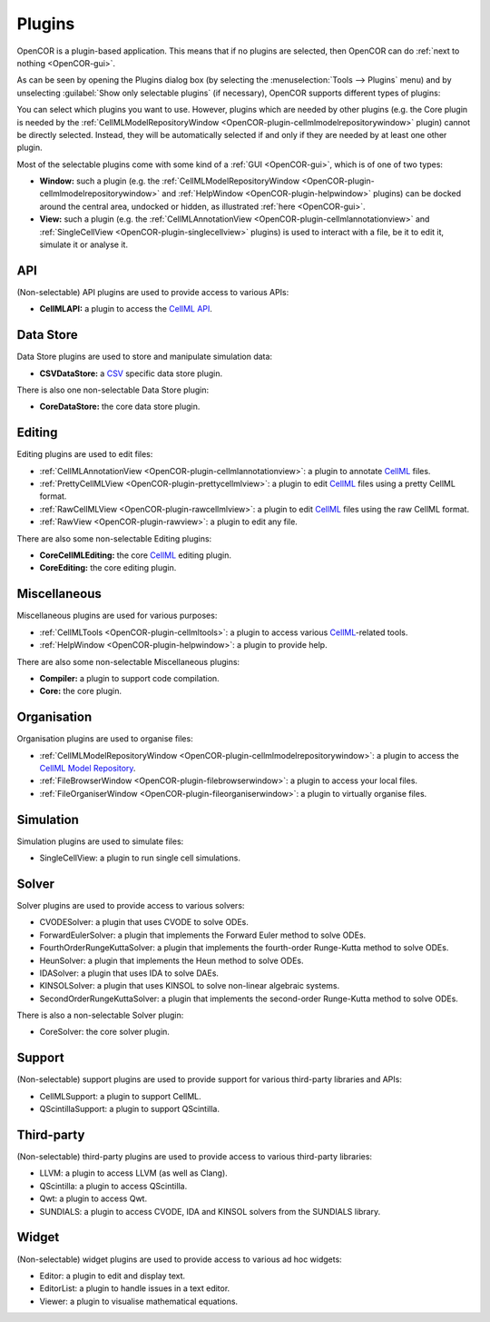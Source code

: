 .. _OpenCOR-pluginapproach:

=======
Plugins
=======

OpenCOR is a plugin-based application. This means that if no plugins are selected, then OpenCOR can do :ref:`next to nothing <OpenCOR-gui>`.

As can be seen by opening the Plugins dialog box (by selecting the :menuselection:`Tools --> Plugins` menu) and by unselecting :guilabel:`Show only selectable plugins` (if necessary), OpenCOR supports different types of plugins:

.. image:: ../resources/images/plugins/screenshot01.png
    :align: center
    :width: 60%
    :alt: Plugins window

You can select which plugins you want to use. However, plugins which are needed by other plugins (e.g. the Core plugin is needed by the :ref:`CellMLModelRepositoryWindow <OpenCOR-plugin-cellmlmodelrepositorywindow>` plugin) cannot be directly selected. Instead, they will be automatically selected if and only if they are needed by at least one other plugin.

Most of the selectable plugins come with some kind of a :ref:`GUI <OpenCOR-gui>`, which is of one of two types:

* **Window:** such a plugin (e.g. the :ref:`CellMLModelRepositoryWindow <OpenCOR-plugin-cellmlmodelrepositorywindow>` and :ref:`HelpWindow <OpenCOR-plugin-helpwindow>` plugins) can be docked around the central area, undocked or hidden, as illustrated :ref:`here <OpenCOR-gui>`.
* **View:** such a plugin (e.g. the :ref:`CellMLAnnotationView <OpenCOR-plugin-cellmlannotationview>` and :ref:`SingleCellView <OpenCOR-plugin-singlecellview>` plugins) is used to interact with a file, be it to edit it, simulate it or analyse it.

API
===

(Non-selectable) API plugins are used to provide access to various APIs:

* **CellMLAPI:** a plugin to access the `CellML API <http://cellml-api.sourceforge.net/>`_.

Data Store
==========

Data Store plugins are used to store and manipulate simulation data:

* **CSVDataStore:** a `CSV <http://en.wikipedia.org/wiki/Comma-separated_values>`_ specific data store plugin.

There is also one non-selectable Data Store plugin:

* **CoreDataStore:** the core data store plugin.

Editing
=======

Editing plugins are used to edit files:

* :ref:`CellMLAnnotationView <OpenCOR-plugin-cellmlannotationview>`: a plugin to annotate `CellML <http://cellml.org>`_ files.
* :ref:`PrettyCellMLView <OpenCOR-plugin-prettycellmlview>`: a plugin to edit `CellML <http://cellml.org>`_ files using a pretty CellML format.
* :ref:`RawCellMLView <OpenCOR-plugin-rawcellmlview>`: a plugin to edit `CellML <http://cellml.org>`_ files using the raw CellML format.
* :ref:`RawView <OpenCOR-plugin-rawview>`: a plugin to edit any file.

There are also some non-selectable Editing plugins:

* **CoreCellMLEditing:** the core `CellML <http://cellml.org>`_ editing plugin.
* **CoreEditing:** the core editing plugin.

Miscellaneous
=============

Miscellaneous plugins are used for various purposes:

* :ref:`CellMLTools <OpenCOR-plugin-cellmltools>`: a plugin to access various `CellML <http://cellml.org>`_\ -related tools.
* :ref:`HelpWindow <OpenCOR-plugin-helpwindow>`: a plugin to provide help.

There are also some non-selectable Miscellaneous plugins:

* **Compiler:** a plugin to support code compilation.
* **Core:** the core plugin.

Organisation
============

Organisation plugins are used to organise files:

* :ref:`CellMLModelRepositoryWindow <OpenCOR-plugin-cellmlmodelrepositorywindow>`: a plugin to access the `CellML Model Repository <http://models.cellml.org>`_.
* :ref:`FileBrowserWindow <OpenCOR-plugin-filebrowserwindow>`: a plugin to access your local files.
* :ref:`FileOrganiserWindow <OpenCOR-plugin-fileorganiserwindow>`: a plugin to virtually organise files.

Simulation
==========

Simulation plugins are used to simulate files:

* SingleCellView: a plugin to run single cell simulations.

Solver
======

Solver plugins are used to provide access to various solvers:

* CVODESolver: a plugin that uses CVODE to solve ODEs.
* ForwardEulerSolver: a plugin that implements the Forward Euler method to solve ODEs.
* FourthOrderRungeKuttaSolver: a plugin that implements the fourth-order Runge-Kutta method to solve ODEs.
* HeunSolver: a plugin that implements the Heun method to solve ODEs.
* IDASolver: a plugin that uses IDA to solve DAEs.
* KINSOLSolver: a plugin that uses KINSOL to solve non-linear algebraic systems.
* SecondOrderRungeKuttaSolver: a plugin that implements the second-order Runge-Kutta method to solve ODEs.

There is also a non-selectable Solver plugin:

* CoreSolver: the core solver plugin.

Support
=======

(Non-selectable) support plugins are used to provide support for various third-party libraries and APIs:

* CellMLSupport: a plugin to support CellML.
* QScintillaSupport: a plugin to support QScintilla.

Third-party
===========

(Non-selectable) third-party plugins are used to provide access to various third-party libraries:

* LLVM: a plugin to access LLVM (as well as Clang).
* QScintilla: a plugin to access QScintilla.
* Qwt: a plugin to access Qwt.
* SUNDIALS: a plugin to access CVODE, IDA and KINSOL solvers from the SUNDIALS library.

Widget
======

(Non-selectable) widget plugins are used to provide access to various ad hoc widgets:

* Editor: a plugin to edit and display text.
* EditorList: a plugin to handle issues in a text editor.
* Viewer: a plugin to visualise mathematical equations.
